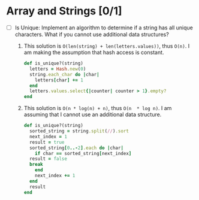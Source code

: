 * Array and Strings [0/1]
  - [ ] Is Unique: Implement an algorithm to determine if a string has
    all unique  characters.  What  if you  cannot use  additional data
    structures?
    1. This solution is ~O(len(string) + len(letters.values))~,
      thus ~O(n)~.   I am making  the assumption that hash  access is
      constant.
     #+BEGIN_SRC ruby
  def is_unique?(string)
    letters = Hash.new(0)
    string.each_char do |char|
      letters[char] += 1
    end
    letters.values.select{|counter| counter > 1}.empty?
  end
     #+END_SRC
    2. This solution is  ~O(n * log(n) + n)~, thus ~O(n  * log n)~.  I
       am assuming that I cannot use an additional data structure.
       #+BEGIN_SRC ruby
  def is_unique?(string)
    sorted_string = string.split(//).sort
    next_index = 1
    result = true
    sorted_string[0..-2].each do |char|
      if char == sorted_string[next_index]
	result = false
	break
      end
      next_index += 1
    end
    result
  end
       #+END_SRC
